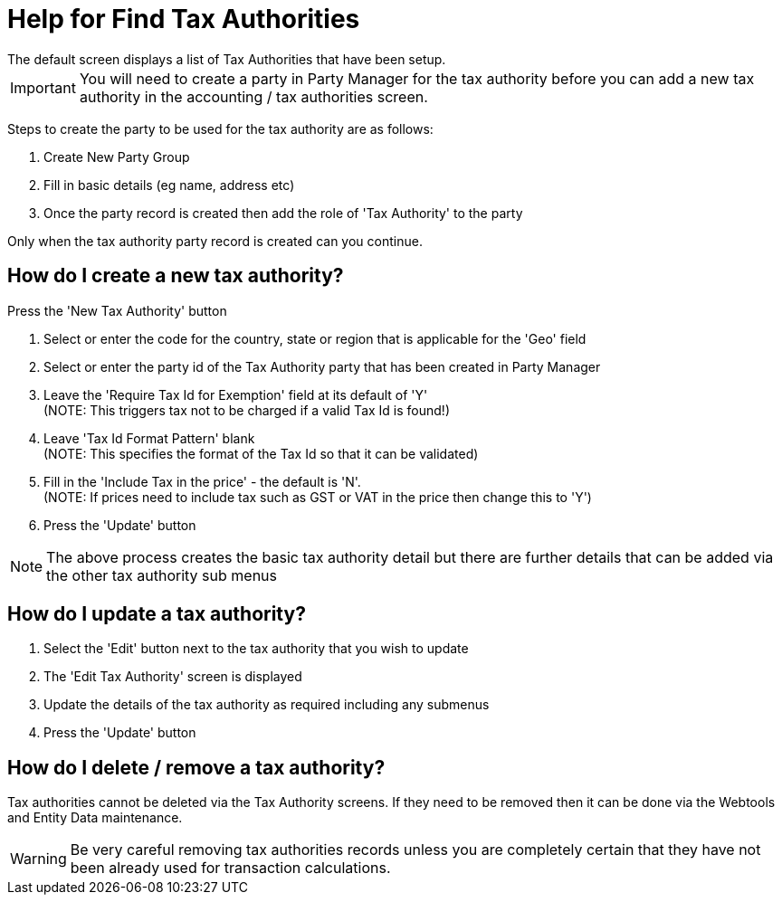 ////
Licensed to the Apache Software Foundation (ASF) under one
or more contributor license agreements.  See the NOTICE file
distributed with this work for additional information
regarding copyright ownership.  The ASF licenses this file
to you under the Apache License, Version 2.0 (the
"License"); you may not use this file except in compliance
with the License.  You may obtain a copy of the License at

http://www.apache.org/licenses/LICENSE-2.0

Unless required by applicable law or agreed to in writing,
software distributed under the License is distributed on an
"AS IS" BASIS, WITHOUT WARRANTIES OR CONDITIONS OF ANY
KIND, either express or implied.  See the License for the
specific language governing permissions and limitations
under the License.
////

= Help for Find Tax Authorities
The default screen displays a list of Tax Authorities that have been setup.

IMPORTANT: You will need to create a party in Party Manager for the tax authority before you can add a new tax authority
           in the accounting / tax authorities screen.

Steps to create the party to be used for the tax authority are as follows:

. Create New Party Group
. Fill in basic details (eg name, address etc)
. Once the party record is created then add the role of 'Tax Authority' to the party

Only when the tax authority party record is created can you continue.

== How do I create a new tax authority?
Press the 'New Tax Authority' button

. Select or enter the code for the country, state or region that is applicable for the 'Geo' field
. Select or enter the party id of the Tax Authority party that has been created in Party Manager
. Leave the 'Require Tax Id for Exemption' field at its default of 'Y' +
  (NOTE: This triggers tax not to be charged if a valid Tax Id is found!)
. Leave 'Tax Id Format Pattern' blank +
  (NOTE: This specifies the format of the Tax Id so that it can be validated)
. Fill in the 'Include Tax in the price' - the default is 'N'. +
  (NOTE: If prices need to include tax such as GST or VAT in the price then change this to 'Y')
. Press the 'Update' button

NOTE: The above process creates the basic tax authority detail but there are further details that can be added via the other
      tax authority sub menus

== How do I update a tax authority?
. Select the 'Edit' button next to the tax authority that you wish to update
. The 'Edit Tax Authority' screen is displayed
. Update the details of the tax authority as required including any submenus
. Press the 'Update' button

== How do I delete / remove a tax authority?
Tax authorities cannot be deleted via the Tax Authority screens.
If they need to be removed then it can be done via the Webtools and Entity Data maintenance.

WARNING: Be very careful removing tax authorities records unless you are completely certain that they have not been already used
     for transaction calculations.
 